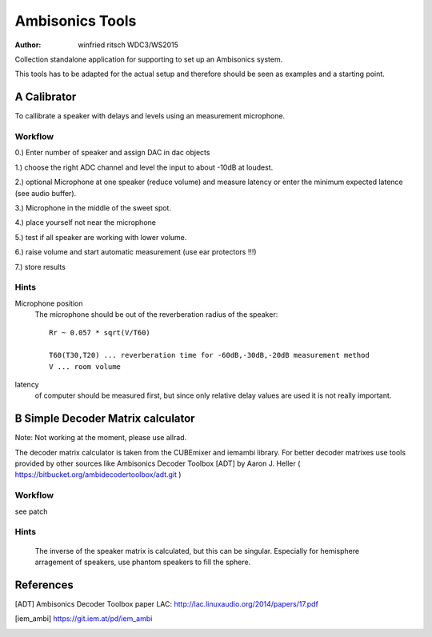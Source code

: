 Ambisonics Tools
================

:author: winfried ritsch WDC3/WS2015

Collection standalone application for supporting to set up an Ambisonics system.

This tools has to be adapted for the actual setup and therefore should be seen as examples and a starting point.


A Calibrator
------------

To callibrate a speaker with delays and levels using an measurement microphone.

Workflow
........

0.) Enter number of speaker and assign DAC in dac objects

1.) choose the right ADC channel and level the input to about -10dB at loudest.

2.) optional Microphone at one speaker (reduce volume) and measure latency or
enter the minimum expected latence (see audio buffer).

3.) Microphone in the middle of the sweet spot. 

4.) place yourself not near the microphone

5.) test if all speaker are working with lower volume.

6.) raise volume and start automatic measurement (use ear protectors !!!)

7.) store results


Hints
.....

Microphone position
 The microphone should be out of the reverberation radius of the speaker::

  Rr ~ 0.057 * sqrt(V/T60)

  T60(T30,T20) ... reverberation time for -60dB,-30dB,-20dB measurement method
  V ... room volume

latency 
 of computer should be measured first, but since only relative delay values are used it is not really important.

B Simple Decoder Matrix calculator
----------------------------------

Note: Not working at the moment, please use allrad.

The decoder matrix calculator is taken from the CUBEmixer and iemambi library.
For better decoder matrixes use tools provided by other sources like Ambisonics Decoder Toolbox [ADT] by Aaron J. Heller 
( https://bitbucket.org/ambidecodertoolbox/adt.git )

Workflow
........

see patch

Hints
.....
 The inverse of the speaker matrix is calculated, but this can be singular. Especially for hemisphere arragement of speakers, use phantom speakers to fill the sphere. 



References
----------

.. [ADT] Ambisonics Decoder Toolbox paper LAC: http://lac.linuxaudio.org/2014/papers/17.pdf

.. [iem_ambi] https://git.iem.at/pd/iem_ambi

